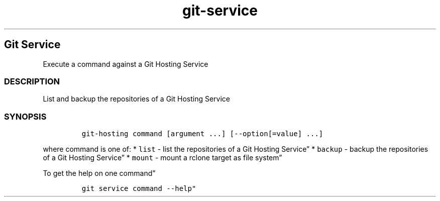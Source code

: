 .\" Automatically generated by Pandoc 2.17.1.1
.\"
.\" Define V font for inline verbatim, using C font in formats
.\" that render this, and otherwise B font.
.ie "\f[CB]x\f[]"x" \{\
. ftr V B
. ftr VI BI
. ftr VB B
. ftr VBI BI
.\}
.el \{\
. ftr V CR
. ftr VI CI
. ftr VB CB
. ftr VBI CBI
.\}
.TH "git-service" "1" "" "Version Latest" "git-service"
.hy
.SH Git Service
.PP
Execute a command against a Git Hosting Service
.SS DESCRIPTION
.PP
List and backup the repositories of a Git Hosting Service
.SS SYNOPSIS
.IP
.nf
\f[C]
git-hosting command [argument ...] [--option[=value] ...]
\f[R]
.fi
.PP
where command is one of: * \f[V]list\f[R] - list the repositories of a
Git Hosting Service\[rq] * \f[V]backup\f[R] - backup the repositories of
a Git Hosting Service\[rq] * \f[V]mount\f[R] - mount a rclone target as
file system\[rq]
.PP
To get the help on one command\[rq]
.IP
.nf
\f[C]
git service command --help\[dq]
\f[R]
.fi
